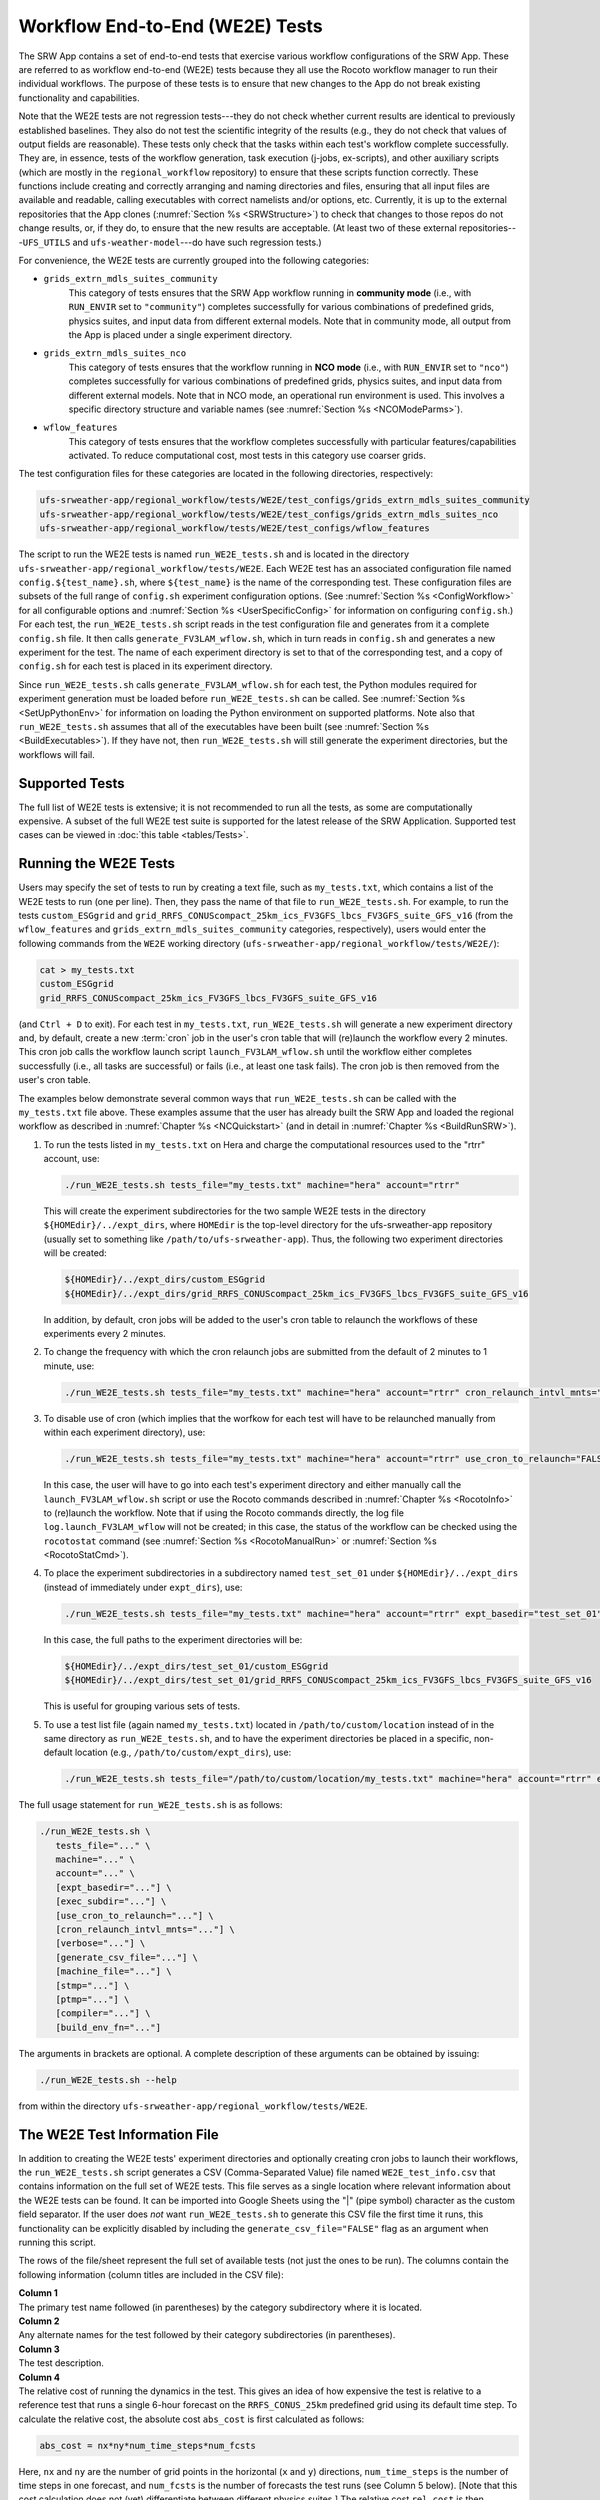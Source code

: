 .. _WE2E_tests:

==================================
Workflow End-to-End (WE2E) Tests
==================================
The SRW App contains a set of end-to-end tests that exercise various workflow configurations of the SRW App. These are referred to as workflow end-to-end (WE2E) tests because they all use the Rocoto workflow manager to run their individual workflows. The purpose of these tests is to ensure that new changes to the App do not break existing functionality and capabilities. 

Note that the WE2E tests are not regression tests---they do not check whether 
current results are identical to previously established baselines. They also do
not test the scientific integrity of the results (e.g., they do not check that values 
of output fields are reasonable). These tests only check that the tasks within each test's workflow complete successfully. They are, in essence, tests of the workflow generation, task execution (j-jobs, 
ex-scripts), and other auxiliary scripts (which are mostly in the ``regional_workflow``
repository) to ensure that these scripts function correctly. These functions
include creating and correctly arranging and naming directories and files, ensuring 
that all input files are available and readable, calling executables with correct namelists and/or options, etc. Currently, it is up to the external repositories that the App clones (:numref:`Section %s <SRWStructure>`) to check that changes to those repos do not change results, or, if they do, to ensure that the new results are acceptable. (At least two of these external repositories---``UFS_UTILS`` and ``ufs-weather-model``---do have such regression tests.)  

For convenience, the WE2E tests are currently grouped into the following categories:

* ``grids_extrn_mdls_suites_community``
   This category of tests ensures that the SRW App workflow running in **community mode** (i.e., with ``RUN_ENVIR`` set to ``"community"``) completes successfully for various combinations of predefined grids, physics suites, and input data from different external models. Note that in community mode, all output from the App is placed under a single experiment directory.

* ``grids_extrn_mdls_suites_nco``
   This category of tests ensures that the workflow running in **NCO mode** (i.e., with ``RUN_ENVIR`` set to ``"nco"``) completes successfully for various combinations of predefined grids, physics suites, and input data from different external models. Note that in NCO mode, an operational run environment is used. This involves a specific directory structure and variable names (see :numref:`Section %s <NCOModeParms>`).

* ``wflow_features``
   This category of tests ensures that the workflow completes successfully with particular features/capabilities activated. To reduce computational cost, most tests in this category use coarser grids.

The test configuration files for these categories are located in the following directories, respectively:

.. code-block::

   ufs-srweather-app/regional_workflow/tests/WE2E/test_configs/grids_extrn_mdls_suites_community
   ufs-srweather-app/regional_workflow/tests/WE2E/test_configs/grids_extrn_mdls_suites_nco
   ufs-srweather-app/regional_workflow/tests/WE2E/test_configs/wflow_features

The script to run the WE2E tests is named ``run_WE2E_tests.sh`` and is located in the directory ``ufs-srweather-app/regional_workflow/tests/WE2E``. Each WE2E test has an associated configuration file named ``config.${test_name}.sh``, where ``${test_name}`` is the name of the corresponding test. These configuration files are subsets of the full range of ``config.sh`` experiment configuration options. (See :numref:`Section %s <ConfigWorkflow>` for all configurable options and :numref:`Section %s <UserSpecificConfig>` for information on configuring ``config.sh``.) For each test, the ``run_WE2E_tests.sh`` script reads in the test configuration file and generates from it a complete ``config.sh`` file. It then calls ``generate_FV3LAM_wflow.sh``, which in turn reads in ``config.sh`` and generates a new experiment for the test. The name of each experiment directory is set to that of the corresponding test, and a copy of ``config.sh`` for each test is placed in its experiment directory.

Since ``run_WE2E_tests.sh`` calls ``generate_FV3LAM_wflow.sh`` for each test, the 
Python modules required for experiment generation must be loaded before ``run_WE2E_tests.sh`` 
can be called. See :numref:`Section %s <SetUpPythonEnv>` for information on loading the Python
environment on supported platforms. Note also that ``run_WE2E_tests.sh`` assumes that all of 
the executables have been built (see :numref:`Section %s <BuildExecutables>`). If they have not, then ``run_WE2E_tests.sh`` will still generate the experiment directories, but the workflows will fail.

Supported Tests
===================

The full list of WE2E tests is extensive; it is not recommended to run all the tests, as some are computationally expensive. A subset of the full WE2E test suite is supported for the latest release of the SRW Application. Supported test cases can be viewed in :doc:`this table <tables/Tests>`. 

Running the WE2E Tests
================================

Users may specify the set of tests to run by creating a text file, such as ``my_tests.txt``, which contains a list of the WE2E tests to run (one per line). Then, they pass the name of that file to ``run_WE2E_tests.sh``. For example, to run the tests ``custom_ESGgrid`` and ``grid_RRFS_CONUScompact_25km_ics_FV3GFS_lbcs_FV3GFS_suite_GFS_v16`` (from the ``wflow_features`` and ``grids_extrn_mdls_suites_community`` categories, respectively), users would enter the following commands from the ``WE2E`` working directory (``ufs-srweather-app/regional_workflow/tests/WE2E/``):

.. code-block:: console

   cat > my_tests.txt
   custom_ESGgrid
   grid_RRFS_CONUScompact_25km_ics_FV3GFS_lbcs_FV3GFS_suite_GFS_v16


(and ``Ctrl + D`` to exit). For each test in ``my_tests.txt``, ``run_WE2E_tests.sh`` will generate a new experiment directory and, by default, create a new :term:`cron` job in the user's cron table that will (re)launch the workflow every 2 minutes. This cron job calls the workflow launch script ``launch_FV3LAM_wflow.sh`` until the workflow either completes successfully (i.e., all tasks are successful) or fails (i.e., at least one task fails). 
The cron job is then removed from the user's cron table.

The examples below demonstrate several common ways that ``run_WE2E_tests.sh`` can be called with the ``my_tests.txt`` file above. These examples assume that the user has already built the SRW App and loaded the regional workflow as described in :numref:`Chapter %s <NCQuickstart>` (and in detail in :numref:`Chapter %s <BuildRunSRW>`). 

#. To run the tests listed in ``my_tests.txt`` on Hera and charge the computational
   resources used to the "rtrr" account, use:

   .. code-block::

      ./run_WE2E_tests.sh tests_file="my_tests.txt" machine="hera" account="rtrr"

   This will create the experiment subdirectories for the two sample WE2E tests in the directory ``${HOMEdir}/../expt_dirs``, where ``HOMEdir`` is the top-level directory for the ufs-srweather-app repository (usually set to something like ``/path/to/ufs-srweather-app``). Thus, the following two experiment directories will be created:

   .. code-block::

      ${HOMEdir}/../expt_dirs/custom_ESGgrid
      ${HOMEdir}/../expt_dirs/grid_RRFS_CONUScompact_25km_ics_FV3GFS_lbcs_FV3GFS_suite_GFS_v16

   In addition, by default, cron jobs will be added to the user's cron table to relaunch the workflows of these experiments every 2 minutes.

#. To change the frequency with which the cron relaunch jobs are submitted
   from the default of 2 minutes to 1 minute, use:

   .. code-block::

      ./run_WE2E_tests.sh tests_file="my_tests.txt" machine="hera" account="rtrr" cron_relaunch_intvl_mnts="01"

#. To disable use of cron (which implies that the worfkow for each test will have to be relaunched manually from within each experiment directory), use:

   .. code-block::

      ./run_WE2E_tests.sh tests_file="my_tests.txt" machine="hera" account="rtrr" use_cron_to_relaunch="FALSE"

   In this case, the user will have to go into each test's experiment directory and either manually call the ``launch_FV3LAM_wflow.sh`` script or use the Rocoto commands described in :numref:`Chapter %s <RocotoInfo>` to (re)launch the workflow. Note that if using the Rocoto commands directly, the log file ``log.launch_FV3LAM_wflow`` will not be created; in this case, the status of the workflow can be checked using the ``rocotostat`` command (see :numref:`Section %s <RocotoManualRun>` or :numref:`Section %s <RocotoStatCmd>`).

#. To place the experiment subdirectories in a subdirectory named ``test_set_01`` under 
   ``${HOMEdir}/../expt_dirs`` (instead of immediately under ``expt_dirs``), use:

   .. code-block::

      ./run_WE2E_tests.sh tests_file="my_tests.txt" machine="hera" account="rtrr" expt_basedir="test_set_01"

   In this case, the full paths to the experiment directories will be:

   .. code-block::

      ${HOMEdir}/../expt_dirs/test_set_01/custom_ESGgrid
      ${HOMEdir}/../expt_dirs/test_set_01/grid_RRFS_CONUScompact_25km_ics_FV3GFS_lbcs_FV3GFS_suite_GFS_v16

   This is useful for grouping various sets of tests.

#. To use a test list file (again named ``my_tests.txt``) located in ``/path/to/custom/location`` instead of in the same directory as ``run_WE2E_tests.sh``, and to have the experiment directories be placed in a specific, non-default location (e.g., ``/path/to/custom/expt_dirs``), use:

   .. code-block::

      ./run_WE2E_tests.sh tests_file="/path/to/custom/location/my_tests.txt" machine="hera" account="rtrr" expt_basedir="/path/to/custom/expt_dirs"


The full usage statement for ``run_WE2E_tests.sh`` is as follows:

.. code-block::

   ./run_WE2E_tests.sh \
      tests_file="..." \
      machine="..." \
      account="..." \
      [expt_basedir="..."] \
      [exec_subdir="..."] \
      [use_cron_to_relaunch="..."] \
      [cron_relaunch_intvl_mnts="..."] \
      [verbose="..."] \
      [generate_csv_file="..."] \
      [machine_file="..."] \
      [stmp="..."] \
      [ptmp="..."] \
      [compiler="..."] \
      [build_env_fn="..."]

The arguments in brackets are optional. A complete description of these arguments can be 
obtained by issuing:

.. code-block::

   ./run_WE2E_tests.sh --help

from within the directory ``ufs-srweather-app/regional_workflow/tests/WE2E``.


.. _WE2ETestInfoFile:

The WE2E Test Information File
================================
In addition to creating the WE2E tests' experiment directories and optionally creating
cron jobs to launch their workflows, the ``run_WE2E_tests.sh`` script generates a CSV (Comma-Separated Value) file named ``WE2E_test_info.csv`` that contains information 
on the full set of WE2E tests. This file serves as a single location where relevant 
information about the WE2E tests can be found. It can be imported into Google Sheets 
using the "|" (pipe symbol) character as the custom field separator. If the user does *not* want ``run_WE2E_tests.sh`` to generate this CSV file the first time it runs, 
this functionality can be explicitly disabled by including the ``generate_csv_file="FALSE"`` flag as an argument when running this script. 

The rows of the file/sheet represent the full set of available tests (not just the ones to be run). The columns contain the following information (column titles are included in the CSV file):

| **Column 1**
| The primary test name followed (in parentheses) by the category subdirectory where it is
  located.

| **Column 2**
| Any alternate names for the test followed by their category subdirectories
  (in parentheses).

| **Column 3**
| The test description.

| **Column 4**
| The relative cost of running the dynamics in the test. This gives an 
  idea of how expensive the test is relative to a reference test that runs 
  a single 6-hour forecast on the ``RRFS_CONUS_25km`` predefined grid using 
  its default time step.  To calculate the relative cost, the absolute cost 
  ``abs_cost`` is first calculated as follows:

.. code-block::

     abs_cost = nx*ny*num_time_steps*num_fcsts

| Here, ``nx`` and ``ny`` are the number of grid points in the horizontal 
  (``x`` and ``y``) directions, ``num_time_steps`` is the number of time 
  steps in one forecast, and ``num_fcsts`` is the number of forecasts the 
  test runs (see Column 5 below).  [Note that this cost calculation does 
  not (yet) differentiate between different physics suites.]  The relative 
  cost ``rel_cost`` is then calculated using

.. code-block::

    rel_cost = abs_cost/abs_cost_ref

| where ``abs_cost_ref`` is the absolute cost of running the reference forecast 
  described above, i.e., a single (``num_fcsts = 1``) 6-hour forecast 
  (``FCST_LEN_HRS = 6``) on the ``RRFS_CONUS_25km grid`` (which currently has 
  ``nx = 219``, ``ny = 131``, and ``DT_ATMOS =  40 sec`` (so that ``num_time_steps 
  = FCST_LEN_HRS*3600/DT_ATMOS = 6*3600/40 = 540``). Therefore, the absolute cost reference is calculated as:

.. code-block::

    abs_cost_ref = 219*131*540*1 = 15,492,060

| **Column 5**
| The number of times the forecast model will be run by the test. This 
  is calculated using quantities such as the number of :term:`cycle` dates (i.e., 
  forecast model start dates) and the number of ensemble members (which 
  is greater than 1 if running ensemble forecasts and 1 otherwise). The 
  number of cycle dates and/or ensemble members is derived from the quantities listed
  in Columns 6, 7, ....

| **Columns 6, 7, ...**
| The values of various experiment variables (if defined) in each test's 
  configuration file. Currently, the following experiment variables are 
  included:

  |  ``PREDEF_GRID_NAME``
  |  ``CCPP_PHYS_SUITE``
  |  ``EXTRN_MDL_NAME_ICS``
  |  ``EXTRN_MDL_NAME_LBCS``
  |  ``DATE_FIRST_CYCL``
  |  ``DATE_LAST_CYCL``
  |  ``INCR_CYCL_FREQ``
  |  ``FCST_LEN_HRS``
  |  ``DT_ATMOS``
  |  ``LBC_SPEC_INTVL_HRS``
  |  ``NUM_ENS_MEMBERS``

Additional fields (columns) may be added to the CSV file in the future.

Note that the CSV file is not part of the ``regional_workflow`` repo and therefore is 
not tracked by the repo. The ``run_WE2E_tests.sh`` script will generate a CSV 
file if the ``generate_csv_file`` flag to this script has *not* explicitly been
set to ``"FALSE"`` and if either one of the following is true:

#. The CSV file doesn't already exist.
#. The CSV file does exist, but changes have been made to one or more of the 
   category subdirectories (e.g., test configuration files modified, added, 
   or deleted) since the creation of the CSV file. 

Thus, unless the ``generate_csv_file`` flag is set to ``"FALSE"``, the 
``run_WE2E_tests.sh`` will create a CSV file the first time it is run in a 
fresh git clone of the SRW App.  The ``generate_csv_file`` flag is provided 
because the CSV file generation can be slow, so users may wish to skip this 
step since it is not a necessary part of running the tests.


Checking Test Status
======================
If :term:`cron` jobs are used to periodically relaunch the tests, the status of each test can be checked by viewing the end of the log file (``log.launch_FV3LAM_wflow``). Otherwise (or alternatively), the ``rocotorun``/``rocotostat`` combination of commands can be used. (See :numref:`Section %s <RocotoManualRun>` for details.)

The SRW App also provides the script ``get_expts_status.sh`` in the directory 
``ufs-srweather-app/regional_workflow/tests/WE2E``, which can be used to generate 
a status summary for all tests in a given base directory. This script updates
the workflow status of each test by internally calling ``launch_FV3LAM_wflow.sh``. Then, it prints out the status of the various tests in the command prompt. It also creates 
a status report file named ``expts_status_${create_date}.txt`` (where ``create_date``
is a time stamp in ``YYYYMMDDHHmm`` format corresponding to the creation date/time
of the report) and places it in the experiment base directory. By default, this status file 
contains the last 40 lines from the end of the ``log.launch_FV3LAM_wflow`` file. This number can be adjusted via the ``num_log_lines`` argument. These lines include the experiment status as well as the task status table generated by ``rocotostat`` so that, in case of failure, it is convenient to pinpoint the task that failed. 
For details on the usage of ``get_expts_stats.sh``, issue the following command from the ``WE2E`` directory:

.. code-block::

   ./get_expts_status.sh --help

Here is an example of how to call ``get_expts_status.sh`` from the ``WE2E`` directory:

.. code-block::  console

   ./get_expts_status.sh expts_basedir=/path/to/expt_dirs/set01

The path for ``expts_basedir`` should be an absolute path. 

Here is an example of output from the ``get_expts_status.sh`` script:

.. code-block::  console

   Checking for active experiment directories in the specified experiments
   base directory (expts_basedir):
     expts_basedir = "/path/to/expt_dirs/set01"
   ...
   
   The number of active experiments found is:
     num_expts = 2
   The list of experiments whose workflow status will be checked is:
     'custom_ESGgrid'
     'grid_RRFS_CONUScompact_25km_ics_FV3GFS_lbcs_FV3GFS_suite_GFS_v16'

   ======================================
   Checking workflow status of experiment "custom_ESGgrid" ...
   Workflow status:  SUCCESS
   ======================================

   ======================================
   Checking workflow status of experiment "grid_RRFS_CONUScompact_25km_ics_FV3GFS_lbcs_FV3GFS_suite_GFS_v16" ...
   Workflow status:  IN PROGRESS
   ======================================

   A status report has been created in:
      expts_status_fp = "/path/to/expt_dirs/set01/expts_status_202204211440.txt"

   DONE.


The "Workflow status" field of each test indicates the status of its workflow. 
The values that this can take on are "SUCCESS", "FAILURE", and "IN PROGRESS".

Modifying the WE2E System
============================
This section describes various ways in which the WE2E testing system can be modified 
to suit specific testing needs.


.. _ModExistingTest:

Modifying an Existing Test
-----------------------------
To modify an existing test, simply edit the configuration file for that test by changing
existing variable values and/or adding new variables to suit the requirements of the
modified test. Such a change may also require modifications to the test description
in the header of the file.


.. _AddNewTest:

Adding a New Test
---------------------
To add a new test named, e.g., ``new_test01``, to one of the existing test categories, such as ``wflow_features``:

#. Choose an existing test configuration file in any one of the category directories that matches most closely the new test to be added. Copy that file to ``config.new_test01.sh`` and, if necessary, move it to the ``wflow_features`` category directory. 

#. Edit the header comments in ``config.new_test01.sh`` so that they properly describe the new test.

#. Edit the contents of ``config.new_test01.sh`` by modifying existing experiment variable values and/or adding new variables such that the test runs with the intended configuration.


.. _AddNewCategory:

Adding a New WE2E Test Category
-----------------------------------

To create a new test category called, e.g., ``new_category``:

#. In the directory ``ufs-srweather-app/regional_workflow/tests/WE2E/test_configs``, create a new directory named ``new_category``. 

#. In the file ``get_WE2Etest_names_subdirs_descs.sh``, add the element ``"new_category"`` to the array ``category_subdirs``, which contains the list of categories/subdirectories in which to search for test configuration files. Thus, ``category_subdirs`` becomes:

   .. code-block:: console

     category_subdirs=( \
       "." \
       "grids_extrn_mdls_suites_community" \
       "grids_extrn_mdls_suites_nco" \
       "wflow_features" \
       "new_category" \
       )

New tests can now be added to ``new_category`` using the procedure described in :numref:`Section %s <AddNewTest>`.


.. _CreateAltTestNames:

Creating Alternate Names for a Test
--------------------------------------
To prevent proliferation of WE2E tests, users might want to use the same test for multiple purposes. For example, consider the test 

   ``grid_RRFS_CONUScompact_25km_ics_FV3GFS_lbcs_FV3GFS_suite_GFS_v16`` 

in the ``grids_extrn_mdls_suites_community`` category. This checks for the successful
completion of the Rocoto workflow running a combination of the ``RRFS_CONUScompact_25km`` grid, the ``FV3GFS`` model data for :term:`ICs` and :term:`LBCs`, and the ``FV3_GFS_v16`` physics suite. If this test also happens to use the inline post capability of the UFS :term:`Weather Model` (it currently doesn't; this is only a hypothetical example), then this test can also be used to ensure that the inline post feature of the App/Weather Model (which is activated in the App by setting ``WRITE_DOPOST`` to ``"TRUE"``) is working properly. Since this test will serve two purposes, it should have two names --- one per purpose. 

To set the second (alternate) name to ``activate_inline_post``, the user needs to create a symlink named ``config.activate_inline_post.sh`` in the ``wflow_features`` category directory that points to the original configuration file (``config.grid_RRFS_CONUScompact_25km_ics_FV3GFS_lbcs_FV3GFS_suite_GFS_v16.sh``) in the ``grids_extrn_mdls_suites_community`` category directory: 

.. code-block:: console

   ln -fs --relative </path/to/grids_extrn_mdls_suites_community/config.grid_RRFS_CONUScompact_25km_ics_FV3GFS_lbcs_FV3GFS_suite_GFS_v16.sh> </path/to/wflow_features/config.activate_inline_post.sh>

In this situation, the primary name for the test is ``grid_RRFS_CONUScompact_25km_ics_FV3GFS_lbcs_FV3GFS_suite_GFS_v16`` 
(because ``config.grid_RRFS_CONUScompact_25km_ics_FV3GFS_lbcs_FV3GFS_suite_GFS_v16.sh`` is an actual file, not a symlink), and ``activate_inline_post`` is an alternate name. This approach of allowing multiple names for the same test makes it easier to identify the multiple purposes that a test may serve. 

.. note::

   * A primary test can have more than one alternate test name (by having more than one symlink pointing to the test's configuration file).
   * The symlinks representing the alternate test names can be in the same or a different category directory.
   * The ``--relative`` flag makes the symlink relative (i.e., within/below the ``regional_workflow`` directory structure) so that it stays valid when copied to other locations. (Note however that this flag is platform-dependent and may not exist on some platforms.)
   * To determine whether a test has one or more alternate names, a user can view the CSV file ``WE2E_test_info.csv`` generated by the ``run_WE2E_tests.sh`` script. Recall from :numref:`Section %s <WE2ETestInfoFile>` that column 1 of this CSV file contains the test's primary name (and its category) while column 2 contains any alternate names (and their categories).
   * With this primary/alternate test naming convention, a user can list either the primary test name or one of the alternate test names in the experiments list file (e.g., ``my_tests.txt``) read in by ``run_WE2E_tests.sh``. If more than one name is listed for the same test (e.g., the primary name and and an alternate name, two alternate names, etc.), ``run_WE2E_tests.sh`` will exit with a warning message and will **not** run any tests.


